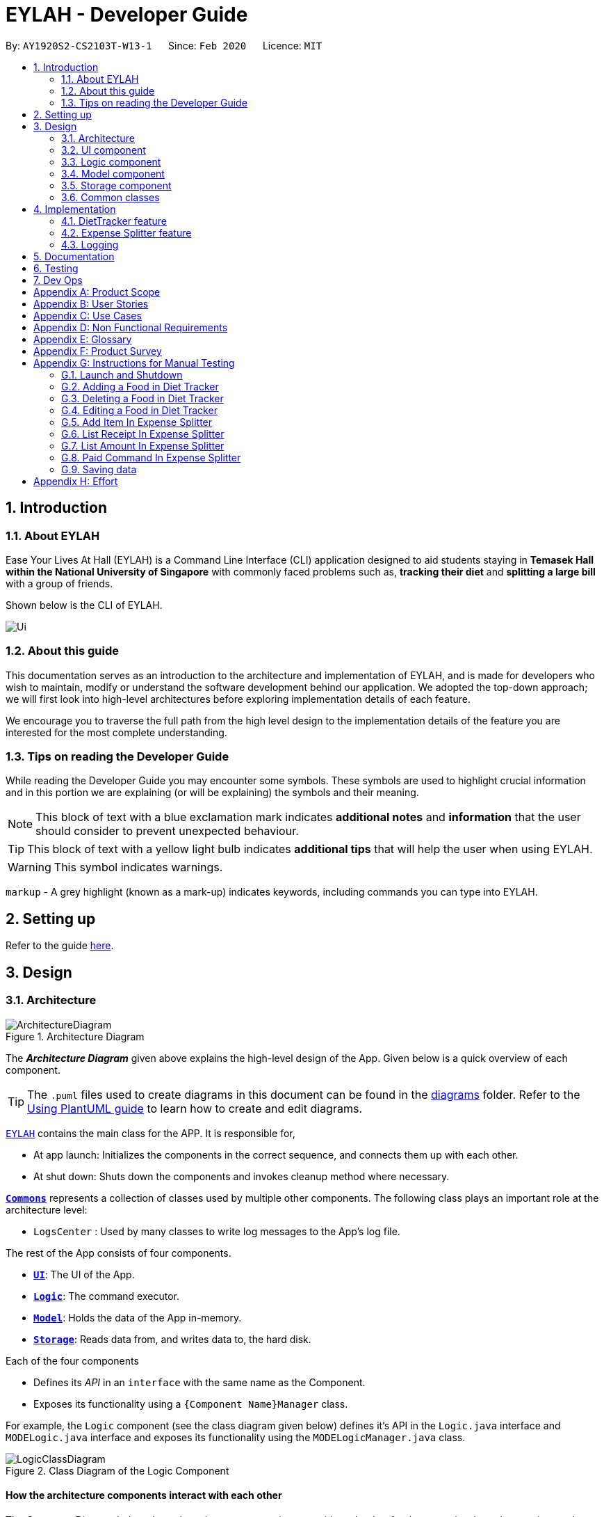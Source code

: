 = EYLAH - Developer Guide
:site-section: DeveloperGuide
:toc:
:toc-title:
:toc-placement: preamble
:sectnums:
:imagesDir: images
:stylesDir: stylesheets
:xrefstyle: full
ifdef::env-github[]
:tip-caption: :bulb:
:note-caption: :information_source:
:warning-caption: :warning:
endif::[]
:repoURL: https://github.com/AY1920S2-CS2103T-W13-1/main

By: `AY1920S2-CS2103T-W13-1`      Since: `Feb 2020`      Licence: `MIT`

== Introduction

=== About EYLAH

Ease Your Lives At Hall (EYLAH) is a Command Line Interface (CLI) application designed to aid students staying in
*Temasek Hall within the National University of Singapore* with commonly faced problems such as,
*tracking their diet* and *splitting a large bill* with a group of friends.

Shown below is the CLI of EYLAH.

image::Ui.png[]

=== About this guide

This documentation serves as an introduction to the architecture and implementation of EYLAH,
and is made for developers who wish to maintain,
modify or understand the software development behind our application.
We adopted the top-down approach; we will first look into high-level
architectures before exploring implementation details of each feature.

We encourage you to traverse the full path from the high level design to the
implementation details of the feature you are interested for the most complete understanding.

=== Tips on reading the Developer Guide

While reading the Developer Guide you may encounter some symbols.
These symbols are used to highlight crucial information and in this portion we are explaining (or will be explaining)
the symbols and their meaning.

[NOTE]
This block of text with a blue exclamation mark indicates *additional notes* and *information* that the user should
consider to prevent unexpected behaviour.

[TIP]
This block of text with a yellow light bulb indicates *additional tips* that will help the user when using EYLAH.

[WARNING]
This symbol indicates warnings.

`markup` - A grey highlight (known as a mark-up) indicates keywords, including commands you can type into EYLAH.

== Setting up

Refer to the guide <<SettingUp#, here>>.

== Design

[[Design-Architecture]]
=== Architecture

.Architecture Diagram
image::ArchitectureDiagram.png[]

The *_Architecture Diagram_* given above explains the high-level design of the App. Given below is a quick overview of each component.

[TIP]
The `.puml` files used to create diagrams in this document can be found in the link:{repoURL}/docs/diagrams/[diagrams] folder.
Refer to the <<UsingPlantUml#, Using PlantUML guide>> to learn how to create and edit diagrams.

link:{repoURL}/blob/master/src/main/java/seedu/eylah/Eylah.java[`EYLAH`] contains the main class for the APP. It is responsible for,

* At app launch: Initializes the components in the correct sequence, and connects them up with each other.
* At shut down: Shuts down the components and invokes cleanup method where necessary.

<<Design-Commons,*`Commons`*>> represents a collection of classes used by multiple other components.
The following class plays an important role at the architecture level:

* `LogsCenter` : Used by many classes to write log messages to the App's log file.

The rest of the App consists of four components.

* <<Design-Ui,*`UI`*>>: The UI of the App.
* <<Design-Logic,*`Logic`*>>: The command executor.
* <<Design-Model,*`Model`*>>: Holds the data of the App in-memory.
* <<Design-Storage,*`Storage`*>>: Reads data from, and writes data to, the hard disk.

Each of the four components

* Defines its _API_ in an `interface` with the same name as the Component.
* Exposes its functionality using a `{Component Name}Manager` class.

For example, the `Logic` component (see the class diagram given below) defines it's API in the `Logic.java` interface and `MODELogic.java` interface and exposes its functionality using the `MODELogicManager.java` class.

.Class Diagram of the Logic Component
image::LogicClassDiagram.png[]

[discrete]
==== How the architecture components interact with each other

The _Sequence Diagram_ below shows how the components interact with each other for the scenario where the user issues the command `deleteitem 1`.

.Component interactions for `deleteitem 1` command
image::ArchitectureSequenceDiagram.png[]

[[Design-Ui]]
=== UI component

.Structure of the UI Component
image::UiClassDiagram.png[]

*API* : link:{repoURL}/blob/master/src/main/java/seedu/eylah/ui/Ui.java[`Ui.java`]

Th `UI Component` mainly deals with interactions with the user. It also plays a part in the initialisation of the program
printing the logo, welcome message and main menu page to user. This component only has 2 classes, `Ui.java` and `UiManager.java`.

The `UI` component,

* Reading the user input.
* Displaying the result messages to the user.

[[Design-Logic]]
=== Logic component

[[fig-LogicClassDiagram]]
.Structure of the Logic Component
image::LogicClassDiagram.png[]

*API* :
link:{repoURL}/blob/master/src/main/java/seedu/eylah/commons/logic/Logic.java[`Logic.java`]
link:{repoURL}/blob/master/src/main/java/seedu/eylah/diettracker/logic/DietLogic.java[`DietLogic.java`]
link:{repoURL}/blob/master/src/main/java/seedu/eylah/expensesplitter/logic/SplitterLogic.java[`SplitterLogic.java`]

The `Logic Component` deals with the logic flows of the App. In each feature mode, the components to deal with the logic
flow are different. In `Diet Tracker` mode, `DietLogic.java` and `DietLogicManager.java` are used to handle the logic operation of the APP.
In `Expense Splitter` mode, `SplitterLogic.java` and `SplitterLogicManager.java` are used to handle the logic operation.

[NOTE]
====
* `MODE` used in the given subsection refers to `Diet` when in `Diet Tracker` mode, `Splitter` when in
`Expense Splitter` mode. For example, `MODELogic` given below refers to `SplitterLogic` when in `Expense Splitter` mode.

* `MODEParser` is an exception, when in `Expense Splitter` mode refers to `ExpenseSplitterParser` while in `Diet Tracker` mode refers to `FoodBookParser`.
====

.  `MODELogic` uses the `MODEParser` class to parse the user command.
.  This results in a `Command` object which is executed by the `MODELogicManager`.
.  The command execution can affect the `Model` (e.g. deleting a entry).
.  The result of the command execution is encapsulated as a `CommandResult` object which is passed back to the `Ui`.
.  In addition, the `CommandResult` object can also instruct the `Eylah.java` to perform certain actions, such as go back to main menu or exit the App.

Given below is the Sequence Diagram for interactions within the `Logic Component` for the `execute("deleteitem 1")` API call.

.Interactions Inside the Logic Component for the `deleteitem 1` Command in Expense Splitter mode
image::ExpenseSplitterDeleteItemCommandSequenceDiagram.png[]

NOTE: The lifeline for `DeleteItemCommandParser` should end at the destroy marker (X) but due to a limitation of PlantUML, the lifeline reaches the end of diagram.

[[Design-Model]]
=== Model component

.Structure of the Model Component
image::ModelClassDiagram.png[]

*API* : link:{repoURL}/blob/master/src/main/java/seedu/eylah/commons/model/Model.java[`Model.java`]
link:{repoURL}/blob/master/src/main/java/seedu/eylah/expensesplitter/model/SplitterModel.java[`SplitterModel.java`]
link:{repoURL}/blob/master/src/main/java/seedu/eylah/diettracker/model/DietModel.java[`DietModel.java`]

The `Model Component` deals with the modeling of the object.

[NOTE]
====
`MODE` used in the given subsection refers to `Diet` when in `Diet Tracker` mode, `Splitter` when in
`Expense Splitter` mode. For example, `MODEModel` given below refers to `SplitterModel` when in `Expense Splitter` mode.
====

The `MODEModel`,

* stores a `UserPref` object that represents the user's preferences.
* stores the Person Amount Book and Receipt Book data in `Expense Splitter` mode.
* stores the Food Book and Myself data in `Diet Tracker` mode.
* does not depend on any of the other three components.

[[Design-Storage]]
=== Storage component

.Structure of the Storage Component
image::StorageClassDiagram.png[]

*API* : link:{repoURL}/blob/master/src/main/java/seedu/eylah/commons/storage/Storage.java[`Storage.java`]
link:{repoURL}/blob/master/src/main/java/seedu/eylah/expensesplitter/storage/SplitterStorage.java[`SplitterStorage.java`]
link:{repoURL}/blob/master/src/main/java/seedu/eylah/diettracker/storage/DietStorage.java[`DietStorage.java`]

The `Storage Component` deals with the operations to write and read from the local files.

[NOTE]
====
`MODE` used in the given subsection refers to `Diet` when in `Diet Tracker` mode, `Splitter` when in
`Expense Splitter` mode. For example, `MODEStorage` given below refers to `SplitterStorage` when in `Expense Splitter` mode.
====

The `MODEStorage` component,

* can save `UserPref` objects in json format and read it back.
* can save the Person Amount Book and Receipt Book data in json format and read it back in `Expense Splitter` mode.
* can save the Food Book and MySelf data in json format and read it back in `Diet Tracker` mode.

[[Design-Commons]]
=== Common classes

Classes used by multiple components are in the `seedu.eylah.commons` package.

== Implementation

This section describes some noteworthy details on how the features in EYLAH are implemented.

// tag::diettrackerintro[]
=== DietTracker feature

The Diet Tracker feature is designed to aid our users in maintaining a healthy lifestyle. The feature comprises
of 10 Commands.

* <<Add-Command, `AddCommand`>> - Creates a new Food object with its attributes (Name, Calories) and adds it to the FoodBook Storage.
* <<Delete-Command, `DeleteCommand`>> - Deletes the Food specified by the input index from FoodBook Storage.
* <<List-Command, `ListCommand`>> - Lists the Foods and its attributes (Name, Calories) for the timeframe specified by users
based on their user input.
* <<Edit-Command, `EditCommand`>> - Allows the user to edit an of the Food in Storage.
* <<Height-Command, `HeightCommand`>> - Allows users to log their Height in centimeters.
* <<Weight-Command, `WeightCommand`>> - Allows users to log their Weight in kilograms.
* <<Bmi-Command, `BmiCommand`>> - Calculates the BMI.
* <<Mode-Command, `ModeCommand`>> - Allows users to toggle between different modes of the diet tracker.
* <<Metrics-Command, `MetricsCommand`>> - Allows users to check their health metrics, like their Height, Weight and Dieting Mode.
* <<Help-Command, `HelpCommand`>> - Provides a help guide for users based on what commands are available.
//end::diettrackerintro[]

//tag::diettrackeractivitydiagram[]
*Activity Diagram* of Diet Tracker: +

image::DietTrackerActivityDiagram.png[]
//end::diettrackeractivitydiagram[]

[[Add-Command]]
==== Add Command

In this section, we will learn more about how the `add` command is implemented.

*What is the Add Command*

The `add` command allows the user to add a Food into the FoodBook, along with the Name of the Food and the Calories of the Food.

The `add` command was implemented as `AddCommand` in the `diettracker/logic/commands` package.

The `add` command has the following input format:

`add` `-n NAME` `-c CALORIES` `[-t TAG]...`

[NOTE]
====
* `-n NAME` and `-c CALORIES` are *compulsory* fields.

* There can be multiple `-t TAG`.

* `CALORIES` can range from 0 to 1000000. Calories are implemented as Integers.
====

The following activity diagram illustrates what happens when a user executes the `add` command:

.Add Command Activity Diagram
image::DietTrackerAddCommandActivityDiagram.png[]

*Implementation of Add Command*

The following is a detailed explanation of the operations AddCommand performs. +

1. The `AddCommand#execute(Model dietModel)` method is executed and it checks if the specified Name
and Calories of a given Food to be added are valid. If valid, a new Food would be created with the specified Name and Calories.

2. The Method `DietModel#addFood(Food food)` would be called to add the
food into the `FoodBook#foods`.

3. If successful, a success message will be generated by `CommandResult` and it will be returned with the generated
success message. Otherwise, an error message showing the correct command syntax is thrown as `CommandException`.

4. If the command syntax was valid and Food was added to the FoodBook, `LogicManager` calls
`FoodBookStorage#saveFoodBook(ReadOnlyFoodBook foodBook)` which saves the new Food
Amount into JSON format after serializing it using `JsonAdaptedFood`.

*Sequence diagram for Add Command* +

The following sequence diagram summarizes what happens during the execution of `add` command.

.Add Item Command Sequence Diagram
image::DietTrackerAddCommandSequenceDiagram.png[]

[[Delete-Command]]
==== Delete Command

In this section, we will learn more about how the `delete` command is implemented.

*What is the Delete Command* +

The `delete` command allows users to remove the Food from the FoodBook via the Index.

The `delete` command was implemented as `DeleteCommand` in the `diettracker/logic/commands` package.

The `delete` command has the following input format:

`delete` `INDEX`

[NOTE]
====
* `INDEX` is a compulsory field.

* The Index of the Food *must* be retrieved by using the `list` command.
====

The following activity diagram illustrates what happens when a user executes the `delete` command:

.Delete Command Activity Diagram
image::DietTrackerDeleteCommandActivityDiagram.png[]

*Implementation*

The following is a detailed explanation of the operations DeleteItemCommand performs. +

1. The `DeleteCommand#execute(Model dietModel)` method is executed and it validates that the specified
Index to delete is within range. If valid, the Food to be deleted will be retrieved from FoodBook using its Index.

2. The method `DietModel#getFilteredFoodList()` will then be called to retrieve the List of Foods from Storage.
`List#get(int Index)` is then invoked which retrieves the specified Food to be deleted.

3. The method `DietModel#deleteFood(Food food)` will then be called to remove the Food from the FoodBook.
`FoodBook#remove(int Index)` is invoked which makes a call to its internal list to remove the specified Food.

4. If successful, a success message will be generated by `CommandResult` and it will be returned with the generated
success message. Otherwise, an error message showing the correct command syntax is thrown as `CommandException`.

5. If the command syntax was valid and Food was removed from FoodBook, `LogicManager` calls
`FoodBookStorage#saveFoodBook(ReadOnlyFoodBook foodBook)` which saves the new Foods
into JSON format after serializing it using `JsonAdaptedFood`.


*Sequence Diagram for Delete Command*

The following sequence diagram summarizes what happens during the execution of `delete` command.

.Delete Item Command Sequence Diagram
image::DietTrackerDeleteCommandSequenceDiagram.png[]

[[List-Command]]
==== List Command

In this section, we will learn more about how the `list` command is implemented.

*What is the List Command*

The `list` command allows users to find out the current Foods in the FoodBook over a period of time as specified by the flag,
or a list of foods with the specified tag.

The `list` command was implemented as a `ListCommand` in the `diettracker/logic/commands` package.

The `list` has the following input format:

`list` `[-a]` `[-d DAYS]` `[-t TAGS]`

[NOTE]
====
Users must only enter *at most ONE* flag when using the list command.
====

The following activity diagram illustrates what happens when a user executes `list` command:

.List Command Activity Diagram
image::DietTrackerListCommandActivityDiagram.png[]

*Implementation of List Command*

The following is a detailed explanation of the operations `ListCommand` performs. +

1. The `ListCommand#execute(DietModel dietModel)` method is executed and it validates that the flag used to decide what
Foods to list. If the flag is valid, the items to be listed will be retrieved from FoodBookStorage according
to the input flag.

2. The method `DietModel#updateFilteredFoodList() will then be called to retrieve the List of Foods from Storage.
`FilteredList#setPredicate(Predicate<Food> predicate)` is then invoked which retrieves the specified Foods to be listed.

    Case `-a` or No-Flag Input


    Case `-d`

    Case `-t`

3. If successful, a success message will be generated by `CommandResult` and it will be returned with the generated
success message. Otherwise, an error message showing the correct command syntax is thrown as `CommandException`.

*Sequence Diagram for List Receipt Command*

.List Sequence Diagram for `-a` or No-Flag Input
image::DietTrackerListCommandAllSequenceDiagram.png[]
.List Sequence Diagram for `-d`
image::DietTrackerListCommandDaySequenceDiagram.png[]
.List Sequence Diagram for `-t`
image::DietTrackerListCommandTagSequenceDiagram.png[]

[[Edit-Command]]
==== Edit Command

In this section, we will learn more about how the `edit` command is implemented.

*What is the Delete Item Command* +

The `edit` command allows users to edit the Name of the Food or the Calories of the Food from the FoodBook via the Index.

The `edit` command was implemented as `EditCommand` in the `diettracker/logic/commands` package.

The `edit` command has the following input format:

`edit` `-i INDEX` `[-n NAME]` `[-c CALORIES]`

[NOTE]
====
* `INDEX` is a compulsory field.

* The Index of the Food to be edited *MUST* be retrieved by using the `list` command.

* At least one of `NAME` or `CALORIES` must be included in the command input.
====

The following activity diagram illustrates what happens when a user executes the `edit` command:

.Edit Command Activity Diagram
image::DietTrackerEditCommandActivityDiagram.png[]

*Implementation*

The following is a detailed explanation of the operations `EditCommand` performs. +

1. The `EditCommand#execute(DietModel dietModel)` method is executed and it validates that the specified `INDEX` to edit
is within range. If valid, the item to be edited will be retrieved from Storage using its `Index`.

2. The method `DietModel#getFilteredFoodList() will then be called to retrieve the List of Foods from Storage.
`List#get(int Index)` is then invoked which retrieves the specified Food to be edited.

3. The method `DietModel#setFood(Food toBeEdited, Food editedFood)` will then be called to replace the Food toBeEdited with the
Food editedFood in the List of Foods.

4. If successful, a success message will be generated by `CommandResult` and it will be returned with the generated
success message. Otherwise, an error message showing the correct command syntax is thrown as `CommandException`.

5. If the command syntax was valid and Food was edited in FoodBook, `LogicManager` calls
`FoodBookStorage#saveFoodBook(ReadOnlyFoodBook foodBook)` which saves the new Foods
into JSON format after serializing it using `JsonAdaptedFood`.

*Sequence Diagram for Delete Item Command*

The following sequence diagram summarizes what happens during the execution of `edit` command.

.Edit Command Sequence Diagram
image::DietTrackerEditCommandSequenceDiagram.png[]

//tag::diettrackerbmi[]
[[Bmi-Command]]
==== Bmi Command

In this section, we will learn more about how the `bmi` command is implemented.

*What is the Bmi Command*

The `bmi` command allows the user to calculate their Body Mass Index (BMI).

The `bmi` command was implemented as `BmiCommand` in the `diettracker/logic/commands` package.

The `bmi` command has the following input format:

`bmi` `[-h HEIGHT]` `[-w WEIGHT]`

[NOTE]
====
* `[-h HEIGHT]` and `[-w WEIGHT]` may be omitted if the user has already stored their Height and Weight.

* If Users have one of Height or Weight stored, they may use just the missing metric to calculate their BMI.

* `HEIGHT` and `WEIGHT` can range from >0 to <=1000.
====

The following activity diagram illustrates what happens when a user executes the `bmi` command:

.Bmi Command Activity Diagram
image::DietTrackerBmiCommandActivityDiagram.png[]

*Structure of Bmi Command* +

In this section, you will learn more about the relationships between objects related to the `bmi` command.

.Bmi Command Class Diagram
image::DietTrackerBmiCommandClassDiagram.png[]

The above class diagram shows the structure of the `BmiCommand` and its associated classes and
interfaces. Some methods and fields are left out because they are not of concern in `BmiCommand`

*Implementation of Bmi Command*

The following is a detailed explanation of the operations `BmiCommand` performs. `BmiCommand` has two different usages
depending on the user input. +

1. The `BmiCommand#execute(Model splitterModel)` method is executed and it will return the output of the calculated BMI
based on user arguments.

2. If successful, a success message will be generated by `CommandResult` and it will be returned with the generated
success message. Otherwise, an error message showing the correct command syntax is thrown as `CommandException`.


*Sequence diagram for Bmi Command* +

Given below are 2 example usages of `BmiCommand` based on different user input.

*Usage 1: No Height and Weight input*

Step 1. User launches application and enters `Diet` mode. The user then enters `bmi` as the command.

Step 2. The FoodBook parser validates this command and sets up the `BmiCommandParser`, which checks for the input.

Step 3. Since there are no arguments, the `BmiCommandParser` will call the empty constructor `BmiCommand()`.

Step 4. `BmiCommand` would then refer to the internal state of the splitterModel under Self, and retrieve the values stored in
Self's Height and Weight attributes.

Step 5. `BmiCommand()` will then proceed to calculate the BMI based on the current values of height and weight.

The following is a sample sequence diagram of the `BmiCommand` with no additional user input.

.Sequence Diagram Bmi Command Sequence Diagram without Input Arguments
image::DietTrackerBmiCommandNILSequenceDiagram.png[]
.Sequence Diagram: Retrieval of stored Height and Weight from Model
image::DietTrackerBmiCommandNILSequenceDiagram2.png[]

[NOTE]
There is a need to ensure that there are stored values in `Height` and `Weight` attributes in the `Self` class.

*Usage 2: With Height and Weight input*

Step 1. User launches application and enters `Diet` mode. The user then enters `bmi` as the command.

Step 2. The FoodBook parser validates this command and sets up the `BmiCommandParser`, which checks for the input.

Step 3. Since there are no arguments, the `BmiCommandParser` will call the empty constructor `BmiCommand()`.

Step 4. `BmiCommand` would then refer to the internal state of the splitterModel under Self, and retrieve the values stored in
Self's Height and Weight attributes.

Step 5. `BmiCommand()` will then proceed to calculate the BMI based on the current values of height and weight.

The following is a sample sequence diagram of the `BmiCommand` with additional user input.

.Bmi Command Sequence Diagram with Input Arguments
image::DietTrackerBmiCommandSequenceDiagram.png[]
.Creation of Height and Weight Objects for usage in Bmi Command
image::DietTrackerBmiCommandSequenceDiagram2.png[]

*Design Considerations*

Aspect: How `BmiCommand` executes

* Alternative 1 (current choice): Executes with other without arguments
** Pros: More flexible use of the Command, better user experience overall.
** Cons: Harder to implement, as there needs to be multiple BmiCommand constructors.

* Alternative 2: Executes separately with arguments input and without arguments input
** Pros: Easier to implement, less potential bugs as Command uses a single constructor.
** Cons:  We must ensure that the implementation of each individual command are correct.

Aspect: Storage of BMI

* Alternative 1 (current choice): No splitterStorage of BMI value, simply prints when user requests.
** Pros: Less memory used; reduces complexity of the Command and objects involved.
** Cons: Users may want to access it elsewhere from Self.

* Alternative 2: Storage of BMI value in Self class in Model.
** Pros: Users have access to it anytime.
** Cons: Coding complexity.
//end::diettrackerbmi[]


//tag::diettrackerheight[]
[[Height-Command]]
==== Height Command

In this section, we will learn more about how the `height` command is implemented.

*What is the Height Command*

The `height` command allows the user to store their Height into the Diet Tracker.

The `height` command was implemented as `HeightCommand` in the `diettracker/logic/commands` package.

The `height` command has the following input format:

`height` `HEIGHT`

[NOTE]
====
* `HEIGHT` is a *compulsory* field.

* `HEIGHT` can range from >0 to <1000. `HEIGHT` can be input as a decimal.
====

The following activity diagram illustrates what happens when a user executes the `height` command:

.Height Command Activity Diagram
image::DietTrackerHeightCommandActivityDiagram.png[]

*Structure of Height Command* +

In this section, you will learn more about the relationships between objects related to the `height` command.

.Height Command Class Diagram
image::DietTrackerHeightCommandClassDiagram.png[]

The above class diagram shows the structure of the `HeightCommand` and its associated classes and
interfaces. Some methods and fields are left out because they are not of concern in `HeightCommand`

*Implementation of Height Command*

The following is a detailed explanation of the operations `HeightCommand` performs. +

1. The `HeightCommand#execute(DietModel dietModel)` method is executed and it validates that the specified `HEIGHT` to store
is a valid Height. If valid, the height will be stored in the `Self` class.

2. The method `DietModel#setHeight(Height height)` will then be called to set the Height of the `Self` class.
`Self#setHeight(Height height)` is invoked which makes a call to its internal Height to replace the value stored.

3. If successful, a success message will be generated by `CommandResult` and it will be returned with the generated
success message. Otherwise, an error message showing the correct command syntax is thrown as `CommandException`.

*Sequence diagram for Height Command* +

The following sequence diagram summarizes what happens during the execution of `height` command.

.Height Command Sequence Diagram
image::DietTrackerHeightCommandSequenceDiagram.png[]
//end::diettrackerheight[]


//tag::diettrackerweight[]
[[Weight-Command]]
==== Weight Command

In this section, we will learn more about how the `weight` command is implemented.

*What is the Weight Command*

The `weight` command allows the user to store their Weight into the Diet Tracker.

The `weight` command was implemented as `WeightCommand` in the `diettracker/logic/commands` package.

The `weight` command has the following input format:

`weight` `WEIGHT`

[NOTE]
====
* `WEIGHT` is a *compulsory* field.

* `WEIGHT` can range from >0 to <1000. `WEIGHT` can be input as a decimal.
====

The following activity diagram illustrates what happens when a user executes the `weight` command:

.Weight Command Activity Diagram
image::DietTrackerWeightCommandActivityDiagram.png[]

*Structure of Weight Command* +

In this section, you will learn more about the relationships between objects related to the `weight` command.

.Weight Command Class Diagram
image::DietTrackerWeightCommandClassDiagram.png[]

The above class diagram shows the structure of the `WeightCommand` and its associated classes and
interfaces. Some methods and fields are left out because they are not of concern in `WeightCommand`

*Implementation of Weight Command*

The following is a detailed explanation of the operations `WeightCommand` performs. +

1. The `WeightCommand#execute(DietModel dietModel)` method is executed and it validates that the specified `WEIGHT` to store
is a valid Weight. If valid, the Weight will be stored in the `Self` class.

2. The method `DietModel#setWeight(Weight weight)` will then be called to set the Weight of the `Self` class.
`Self#setWeight(Weight weight)` is invoked which makes a call to its internal Height to replace the value stored.

3. If successful, a success message will be generated by `CommandResult` and it will be returned with the generated
success message. Otherwise, an error message showing the correct command syntax is thrown as `CommandException`.

*Sequence diagram for Weight Command* +

The following sequence diagram summarizes what happens during the execution of `weight` command.

.Weight Command Sequence Diagram
image::DietTrackerWeightCommandSequenceDiagram.png[]
//end::diettrackerweight[]


//tag::diettrackermode[]
[[Mode-Command]]
==== Mode Command

In this section, we will learn more about how the `mode` command is implemented.

*What is the Mode Command*

The `mode` command allows the user to store their Dieting Mode into the Diet Tracker.

The `mode` command was implemented as `ModeCommand` in the `diettracker/logic/commands` package.

The `mode` command has the following input format:

`mode` `[-l]` `[-g]` `[-m]`

[NOTE]
====
Users must only enter *EXACTLY ONE* of the given flags for the mode.
====

The following activity diagram illustrates what happens when a user executes the `mode` command:

.Mode Command Activity Diagram
image::DietTrackerModeCommandActivityDiagram.png[]

*Structure of Mode Command* +

In this section, you will learn more about the relationships between objects related to the `mode` command.

.Mode Command Class Diagram
image::DietTrackerModeCommandClassDiagram.png[]

The above class diagram shows the structure of the `ModeCommand` and its associated classes and
interfaces. Some methods and fields are left out because they are not of concern in `ModeCommand`

*Implementation of Mode Command*

The following is a detailed explanation of the operations ModeCommand performs. +

1. The `ModeCommand#execute(DietModel dietModel)` method is executed and it validates that the specified `MODE` (based on the input flag) to store
is a valid flag. If valid, the corresponding mode to the flag will be stored in the `Self` class.

2. The method `DietModel#setMode(Mode mode) will then be called to set the Mode of the `Self` class.
`Self#setMode(Mode mode)` is invoked which makes a call to its internal Mode to replace the value stored.

3. If successful, a success message will be generated by `CommandResult` and it will be returned with the generated
success message. Otherwise, an error message showing the correct command syntax is thrown as `CommandException`.

*Sequence diagram for Mode Command* +

The following sequence diagram summarizes what happens during the execution of `mode` command.

.Mode Command Sequence Diagram
image::DietTrackerModeCommandSequenceDiagram.png[]
//end::diettrackermode[]


//tag::diettrackermetrics[]
[[Metrics-Command]]
==== Metrics Command

In this section, we will learn more about how the `metrics` command is implemented.

*What is the Metrics Command*

The `metrics` command allows the user to check their health metrics. These include their Height, Weight and Dieting Mode.

The `metrics` command was implemented as `MetricsCommand` in the `diettracker/logic/commands` package.

The `metrics` command has the following input format:

`metrics`

The following activity diagram illustrates what happens when a user executes the `metrics` command:

.Metrics Command Activity Diagram
image::DietTrackerMetricsCommandActivityDiagram.png[]

*Structure of Metrics Command* +

In this section, you will learn more about the relationships between objects related to the `metrics` command.

.Metrics Command Class Diagram
image::DietTrackerMetricsCommandClassDiagram.png[]

The above class diagram shows the structure of the `MetricsCommand` and its associated classes and
interfaces. Some methods and fields are left out because they are not of concern in `MetricsCommand`

*Implementation of Metrics Command*

The following is a detailed explanation of the operations MetricsCommand performs. +

1. The `MetricsCommand#execute(DietModel dietModel)` method is executed.

2. The `DietModel#printMetrics()` method would then be called to print the User's Metrics.

3. If successful, a success message will be generated by `CommandResult` and it will be returned with the generated
success message. Otherwise, an error message showing the correct command syntax is thrown as `CommandException`.

*Sequence diagram for Metrics Command* +

The following sequence diagram summarizes what happens during the execution of `metrics` command.

.Metrics Command Sequence Diagram
image::DietTrackerMetricsCommandSequenceDiagram.png[]
//end::diettrackermetrics[]

=== Expense Splitter feature
//tag::expensesplitterintro[]
The Expense Splitter feature is designed to aid our users with the splitting of large bills that involves meany people.
The feature comprises of six commands namely.

* <<Add-Item-Command, `AddItemCommand`>> - Creates an Item with its ItemPrice, Person(s) involved in splitting that
Item and adds it to Receipt.
* <<Delete-Item-Command, `DeleteItemCommand`>> - Deletes an Item from the current Receipt and reduces the
Person's amount accordingly.
* <<List-Receipt-Command, `ListReceiptCommand`>> - Lists the Item(s) in the current Receipt,
its ItemPrice and Person(s) involved in splitting that Item.
* <<List-Amount-Command, `ListAmountCommand`>> - Lists the Person(s) Name and Amount they owe the user.
* <<Done-Receipt-Command, `DoneReceiptCommand`>> - Finalize the receipt, after which the Receipt
will be immutable.
* <<Paid-Command, `PaidCommand`>> - Reduces the Amount a Person owes.
* <<Clear-Receipt-Command, `ClearReceipt`>> - Clear the current Receipt to start a new Receipt.
* <<Back-Command, `BackCommand`>> - Exits Expense Splitter portion to return to EYLAH's Main Menu.

Below is the activity diagram of the entire Expense Splitter.
//end::expensesplitterintro[]

//tag::expensesplitteractivitydiagram[]
*Activity Diagram of Expense Splitter:* +

.ExpenseSplitterActivityDiagram
image::ExpenseSplitterActivityDiagramV2.png[]


.SimplifiedAddItemActivityDiagram
image::ExpenseSplitterActivityDiagram.png[]



[NOTE]

SimplifiedAddItemActivityDiagram is not the actual AddItem Activity Diagram. It has been
simplified to provide just enough information
for the user to know about the rough workflow of Expense Splitter. A more detailed
diagram of Add Item can be found in <<Add-Item-Command, AddItemCommand>>.


//end::expensesplitteractivitydiagram[]


//tag::expensesplitteradditem[]
[[Add-Item-Command]]
==== Add Item Command

In this section, we will learn more about how the `additem` command is implemented.

*What is the Add Item Command*

The `additem` command allows the user to add an Item into the Receipt, along with the ItemPrice of the Item and the Persons
involved in splitting the cost of that Item.

The `additem` command was implemented as `AddItemCommand` in the `expensesplitter/logic/commands` package.

The `additem` command has the following input format:

`additem` `-i ITEMNAME` `-p ITEMPRICE` `-n NAME` `[-n NAME]...`

[NOTE]
====
* `-i ITEMNAME` and `-p ITEMPRICE` are *compulsory* fields.

* There can be multiple `-n NAME`, however, a *minimum of 1* is required.

* `ITEMPRICE` can be up to 2 decimal places, i.e 7.99. There is *no need* to add the dollar sign ($).
====

The following activity diagram illustrates what happens when a user executes the `additem` command:

.Add Item Command Activity Diagram
image::ExpenseSplitterAddItemCommandActivityDiagram.png[]

*Implementation of Add Item Command*

The following is a detailed explanation of the operations `AddItemCommand` performs. +

1. The `AddItemCommand#execute(SplitterModel splitterModel)` method is executed and it checks if the specified Item
and list of Persons to be added are valid. If valid, a new Entry would be created with the specified Item and list of
Persons.

2. The `SplitterModel#addEntry(Entry entry)` method would then be called to add the Entry into the Receipt.

3. For each Person in the list of Persons, the Person is first checked through the `PersonAmountBook#persons` using the
`SplitterModel#hasPerson(Person person)` method to check if the person already exists.

4. If the person does not already exist, the method `SplitterModel#addPerson(Person person)` would be called to add the
person, together with the amount, into the `PersonAmountBook#persons`.

5. If the Person exists, thePerson would be retrieved from the `PersonAmountBook#persons` using the
`SplitterModel#getPerson(Person person)` method, and then the amount would be added to that person using the
`SplitterModel#addAmount(Person person, Amount amount)` method.

*Sequence diagram for Add Item Command* +

The following sequence diagram summarizes what happens during the execution of `additem` command.

.Add Item Command Sequence Diagram
image::ExpenseSplitterAddItemCommandSequenceDiagram.png[]

.Execution of Add Item Command
image::ExpenseSplitterAddItemCommandSequenceDiagram2.png[]
//end::expensesplitteradditem[]

//tag::expensesplitterdeleteitem[]
[[Delete-Item-Command]]
==== Delete Item Command

In this section, we will learn more about how the `deleteitem` command is implemented.

*What is the Delete Item Command* +

The `deleteitem` command allows users to remove the Item from the Receipt via the Index.

The `deleteitem` command was implemented as `DeleteItemCommand` in the `expensesplitter/logic/commands` package.

The `deleteitem` command has the following input format:

`deleteitem` `INDEX`

[NOTE]
====
* `INDEX` is a compulsory field.

* The Index of the Item can be retrieved by using the `listreceipt` command.
====

The following activity diagram illustrates what happens when a user executes the `deleteitem` command:

.Delete Item Command Activity Diagram
image::ExpenseSplitterDeleteItemCommandActivityDiagram.png[]

*Implementation*

The following is a detailed explanation of the operations `DeleteItemCommand` performs. +

1. The `DeleteItemCommand#execute(SplitterModel splitterModel)` method is executed and it validates that the specified
Index to delete is within range. If valid, the Entry to be deleted will be retrieved from Receipt using its Index.

2. The method `SplitterModel#getEntry(Index index)` is called to retrieve the current Entry, which subsequently retrieves the
current Item using the `Entry#getItem()` method and the amountPerPerson associated with it via the
`Item#getAmountPerPerson()` method. The list of Persons are also retrieved via the `Entry#getPersonsList()` method.

3. For each Person in the list of Persons, the amount is subtracted from the current amount owed by the Person.

4. The method `SplitterModel#deleteEntry(int index)` will then be called to remove the Item from the Receipt.
`Receipt#deleteEntry(int index)` is invoked which makes a call to its internal list to remove the specified Item.

*Sequence Diagram for Delete Item Command*

The following sequence diagram summarizes what happens during the execution of `deleteitem` command.

.Delete Item Command Sequence Diagram
image::ExpenseSplitterDeleteItemCommandSequenceDiagram.png[]

.Execution of Delete Item Command
image::ExpenseSplitterDeleteItemCommandSequenceDiagram2.png[]
//end::expensesplitterdeleteitem[]

//tag::expensesplitterlistreceiptcommand[]
[[List-Receipt-Command]]
==== List Receipt Command

In this section, we will learn more about how the `listreceipt` command is implemented.

*What is the List Receipt Command*

The `listreceipt` command allows user to find out the current Items in the receipt.

The `listreceipt` command was implemented as a `ListReceiptCommand` in the `expensesplitter/logic/commands` package.

The `listreceipt` has the following input format:

`listreceipt`

[NOTE]
====
* Each entry in the receipt has the item’s name, price and person(s) involved in splitting that item.

* When you enter `clearrreceipt` it deletes the old receipt’s data. Use it with caution!
====

The following activity diagram illustrates what happens when a user executes `listreceipt` command:

.List Receipt Activity Diagram
image::ExpenseSplitterListReceiptCommandActivityDiagram.png[]


*Implementation of List Receipt Command*

The following is a detailed explanation of the operations `ListReceiptCommand` performs. +

1. The `ListReceiptCommand#execute(SplitterModel splitterModel)` method is executed.

2. The method `SplitterModel#listReceipt()` will then be called to return the list of entries currently in that Receipt.

3. The method `Receipt#toString()` will use StringBuilder to build the string of the Items(s) currently in
Receipt by calling `Entry.toString()` for entry. After all entries are done, `Receipt#toString()` would have
finish building the string and will return to SplitterModelManager.

4. 4. SplitterModelManager will then pass the String into CommandResult where it will be printed under the UI
component.

*Sequence Diagram for List Receipt Command*

The following sequence diagram summarizes what happens during the execution of `listreceipt` command.

.List Receipt Command Sequence Diagram
image::ExpenseSplitterListReceiptCommandSequenceDiagram.png[]
//end::expensesplitterlistreceiptcommand[]

//tag::expensesplitterlistamountcommand[]
[[List-Amount-Command]]
==== List Amount Command

In this section, we will learn more about how the `listamount` command is implemented.

*What is the List Amount Command*

The `listamount` command allows users to find out how much each Person owes them. +

The `listamount` command was implemented as a `ListAmountCommand` in the `expensesplitter/logic/commands` package.

The `listamount` command has the following input format:

`listamount`

[NOTE]
====
* The Person and amount owed will be automatically saved after each command.
* A person is deleted after they have completely paid the amount they owe.
====

The following activity diagram illustrates what happens when a user executes `listamount` command:

.List Amount Activity Diagram +
image::ExpenseSplitterListAmountCommandActivityDiagram.png[]

*Structure of List Amount Command* +

In this section, you will learn more about the relationships between objects related to the `listamount` command.

.List Amount Command Class Diagram
image::ExpenseSplitterListAmountCommandClassDiagram.png[]

The above class diagram shows the structure of the `ListAmountCommand` and its associated classes and
interfaces. Some methods and fields are left out because they are not of concern in `ListAmountCommand`


*Implementation of List Amount Command*

The following is a detailed explanation of the operations ListAmountCommand performs. +

1. The `ListAmountCommand#execute(SplitterModel splitterModel)` method is executed.

2. The method `SplitterModel#listAmount()` will then be called to return the list of Person(s) with their amount.

3. `PersonAmountBook#toString()` will convert list of person in the list to the expected format and return it to
SplitterModelManager.

4. SplitterModelManager will then pass the String into CommandResult where it will be printed under the UI
component.

*Sequence Diagram for List Amount Command*

The following sequence diagram summarizes what happens during the execution of `listamount` command.

.List Amount Command Sequence Diagram
image::ExpenseSplitterListAmountCommandSequenceDiagram.png[]
//end::expensesplitterlistamountcommand[]

[[Done-Receipt-Command]]
==== Done Receipt Command

In this section, we will learn more about how the `donereceipt` command is implemented.

*What is the Done Receipt Command*

The `donereceipt` command allows user to finalize the entries in the receipt. After this command is executed, the
entries in the receipt are immutable.

The `donereceipt` command was implemented as a `DoneReceiptCommand` in the `expensespliter/logic` package.

The `donereceipt` has the following input format:

`donereceipt`

[NOTE]
====
The receipt will not be editable after this command is executed thus ensuring all entries are inputted correctly.
The User can use `listreceipt` to check current entries in the receipt, `deleteitem` and `additem` to delete and add
the correct item back.
====

The following activity diagram illustrates what happens when a user executes `donereceipt` command:

.Done Receipt Command Activity Diagram
image::ExpenseSplitterDoneReceiptCommandActivityDiagram.png[]

*Structure of Done Receipt Command* +

In this section, you will learn more about the relationships between objects related to the `donereceipt` command.

.Done Receipt Command Class Diagram
image::ExpenseSplitterDoneReceiptCommandClassDiagram.png[]

The above class diagram shows the structure of the `DoneReceiptCommand` and its associated classes and
interfaces. Some methods and fields are left out because they are not of concern in `DoneReceiptCommand`.

*Implementation of Done Receipt Command*

The following is a detailed explanation of the operations `DoneReceiptCommand` performs.

1. The `DoneReceiptCommand#execute(SplitterModel splitterModel)` method is executed.

2. The `SplitterModel#getReceipt()` method is executed and get the current `Receipt`.

3. Then `Receipt#markDone()` method is called.

4. This will invoke the boolean `Receipt#isDone` variable changed to true.

*Sequence Diagram for Done Receipt Command*

The following sequence diagram summarizes what happens during the execution of `donereceipt` command.

.Done Receipt Command Sequence Diagram
image::ExpenseSplitterDoneReceiptCommandSequenceDiagram.png[]



//tag::expensesplitterpaidcommand[]
[[Paid-Command]]
==== Paid Command

In this section, we will learn more about how the `paid` command is implemented.

*What is the Paid Command* +

The `paid` command allows user to reduce the amount of money owed by a Person after they
have paid.

The `paid` command was implemented as a `PaidCommand` in the `expensesplitter/logic` package.

The `paid` command has the following input format:

`paid` `INDEX` `[AMOUNT]`

[NOTE]
====
* `INDEX` is a *compulsory* field. Instead of typing a Person's name, the user
can type their index. To find out his/her index, use the command
 `listamount`.

* `AMOUNT` is an *optional* field. It refers to the amount paid by that Person. Leaving this field
empty is equivalent to the Person paying the user the full amount he/she owes the user.

* `AMOUNT` can be up to 2 decimal places, i.e. 7.99.  There is no need to add the dollar sign ($).
====

The following activity diagram illustrates what happens when a user executes `paid` command:


.Paid Command Activity Diagram
image::ExpenseSplitterPaidCommandActivityDiagram.png[]

*Structure of Paid Command* +

In this section, you will learn more about the relationships between objects related to the `paid` command.

.Paid Command Class Diagram
image::ExpenseSplitterPaidCommandClassDiagram.png[]

The above class diagram shows the structure of the `PaidCommand` and its associated classes and
interfaces. Some methods and fields are left out because they are not of concern in `PaidCommand`

*Implementation of Paid Command*

The following is a detailed explanation of the operations PaidCommand performs. +

1. The `PaidCommand#execute(SplitterModel splitterModel)` method is executed.

2. The `SplitterModel#paidPerson(Person person, String amountPaid)` will be called.
String amountPaid will be converted into an Amount by instantiating a new instance of Amount.

3. The `PersonAmountBook#removeAmount(Person person, Amount amount)` is then called to remove Amount from Person.

4. This in turns calls `UniquePersonList#removeAmount(Person person, Amount amount)`.

5. Lastly, `Person#removeAmount(Amount amount)` is called to subtract the amount from the person.

*Sequence Diagram for Paid Command* +

The following sequence diagram summarizes what happens during the execution of `paid` command.

.Paid Command Sequence Diagram
image::ExpenseSplitterPaidCommandSequenceDiagram.png[]

.Execution of Paid Command Sequence Diagram
image::ExpenseSplitterPaidCommandSequenceDiagram2.png[]
//end::expensesplitterpaidcommand[]

//tag::expensesplitterclearreceipt[]
[[Clear-Receipt-Command]]
==== Clear Receipt Command

In this section, we will learn more about how the `clearreceipt` command is implemented.

*What is the Clear Receipt Command*

The `clearreceipt` command essentially deletes all the Entries in the Receipt and allows the user to input new Entries
into a clean receipt.

The `clearreceipt` command was implemented as `ClearReceiptCommand` in the `expensesplitter/logic/commands` package.

The `clearreceipt` command has the following input format:

`clearreceipt`

[NOTE]
====
* Use this command only when you are very sure that you want to delete all entries and start a clean receipt.

* When you use the `clearreceipt` command, you are concurrently marking the new receipt as undone. As such, you would
only be able to use the `additem` and `deleteitem` commands.
====

The following activity diagram illustrates what happens when a user executes the `clearreceipt` command:

.Clear Receipt Command Activity Diagram
image::ExpenseSplitterClearReceiptCommandActivityDiagram.png[]

*Implementation of Clear Receipt Command*

The following is a detailed explanation of the operations `ClearReceiptCommand` performs. +

1. The `ClearReceiptCommand#execute(SplitterModel splitterModel)` method is executed.

2. The `splitterModel#clearReceipt()` method will then be called.

3. This will invoke the `Receipt#clearReceipt()` method which creates a new ArrayList and assigns it to the Receipt.

4. At the same time, the boolean `Receipt#isDone` is assigned to `false`.

*Sequence Diagram for Clear Receipt Command*

The following sequence diagram summarizes what happens during the execution of the `clearreceipt` command.

.Clear Receipt Command Sequence Diagram
image::ExpenseSplitterClearReceiptCommandSequenceDiagram.png[]
//end::expensesplitterclearreceipt[]

[[Back-Command]]
==== Back Command

*Implementation*

The following is a detailed explanation of the operations `BackCommand` performs. +

1. The `BackCommand#execute(Model splitterModel)` method is executed.

2. The `CommandResult` with the `isBack` will set to true and returns to `EYLAH`.

3. The `EYLAH#runCommandLoopUntilBackCommand()` will check if `isBack` is set to true.

4. If the `isBack` is true, the `EYLAH` will return the the main menu. Otherwise, the
`Eylah` will continue running in Expense Splitter mode.

The following is a sample sequence diagram of the BackCommand.

image::ExpenseSplitterBackCommandSequenceDiagram.png[]

=== Logging

We are using `java.util.logging` package for logging. The `LogsCenter` class is used to manage the logging levels and logging destinations.

* The logging level can be controlled using the `logLevel` setting in the configuration file (See <<Implementation-Configuration>>)
* The `Logger` for a class can be obtained using `LogsCenter.getLogger(Class)` which will log messages according to the specified logging level
* Currently log messages are output through: `Console` and to a `.log` file.

*Logging Levels*

* `SEVERE` : Critical problem detected which may possibly cause the termination of the application
* `WARNING` : Can continue, but with caution
* `INFO` : Information showing the noteworthy actions by the App
* `FINE` : Details that is not usually noteworthy but may be useful in debugging e.g. print the actual list instead of just its size



== Documentation

Refer to the guide <<Documentation#, here>>.

== Testing

Refer to the guide <<Testing#, here>>.

== Dev Ops

Refer to the guide <<DevOps#, here>>.

[appendix]
== Product Scope

*Target user profile*:

* <<temasek-hall,Temasek Hall>> residents
* Diet-conscious residents
* Residents who frequently pays on behalf of a group
* Residents who prefer desktop applications
* Residents who can type fast
* Residents who prefer typing over using the mouse
* Residents who are reasonably comfortable using <<cli,CLI>> applications

*Value proposition*: manage diet and expenses faster than a typical mouse/GUI driven app

[appendix]
== User Stories
// tag::userstory[]
Priorities: High (must have) - `* * \*`, Medium (nice to have) - `* \*`, Low (unlikely to have) - `*`

[width="59%",cols="22%,<23%,<25%,<30%",options="header",]
|=======================================================================
|Priority |As a ... |I want to ... |So that I can...

|`* * *` |Temasek Hall resident |want to keep track of my expenses accurately |calculate the exact amount I should collect from my friends after each time we split a meal

|`* * *` |healthy hall resident who is trying to lose weight |check how many calories I took today |keep track of my calories intake and weight

|`* * *` |Temasek hall resident who frequents supper food spots |split the bill easily with fellow mates| ensure that the amount is correctly accounted for

|`* * *` |Temasek Hall resident who wants to stay healthy |keep track of my calories |more accurately watch my weight

|`*` |Temasek Hall leader |keep track of my committee events |know if things are going according to schedule

|`*` |Temasek Hall exchange student |have a translation for Singaporean lingo |better understand the language my friends speak in hall

|`*` |Temasek Hall sports captain |keep track of the various attendances for my training |know who usually attends training and who does not

|`*` |Temasek Hall leader |keep track of my committee events |ensure things run smoothly

|`*` |Temasek Hall resident who actively participates in hall events |check the upcoming events |keep myself up-to-date

|`*` |Temasek Hall leader |keep track of when my meetings are |ensure I do not keep my teammates or committee member waiting

|`*` |forgetful Temasek Hall resident|keep track of the myriad of hall activities |attend all the fun and exciting events at hall

|`*` |organised resident of Teamsek Hall|remind myself for the tasks i have |meet all deadlines

|`*` |main person in-charge of fixing faults in Temasek Hall|keep track of all different faults that have been
reported|fix is as soon as possible to reduce the disruptions to my fellow hall mates

|`*` |international student who is new to Singapore's culture |keep track of upcoming
hall events|join all the fun activities in hall

|`*` |hardworking Temasek Hall resident who wants to manage his schedule|to check
module prerequisites|plan my modules

|`*` |attentive resident who notices that the gym has many users|log the entry of users
|track the entry and exit timings of all gym users

|`*` |food-loving Temasek Hall resident who frequently uses Grab Food|
keep track of my expenses|calculate my savings every month

|`*` |Temasek Hall resident who has many hall friends|
keep track of my friends's particulars, especially their room number |find them easily in case I need help

|`*` |Temasek Hall resident who has to pay hall fees|
record down my school payments |inform my parents about the necessary expenditures in school

|`*` |swimming captain of Temasek Hall|
plan my training sets |better prepare my team for the upcoming competition

|`*` |Temasek hall exchange student|
have a translation for Singaporean lingo |better understand the language my friends speak in hall

|`*`| Temasek Hall Block Head who wants to remember all my block residents|
keep a list of all residents and their particulars |contact their next of kin in the case of an
emergency

|=======================================================================
// end::userstory[]

[appendix]
== Use Cases

(For all use cases below, the *System* is the `EYLAH` and the *Actor* is the `user`, unless specified otherwise)

[discrete]
=== Diet Tracker Use Cases

[discrete]
==== Use case: UC01 Update User Profile

*MSS*

1.  User chooses dieting mode (i.e. Weight Loss, Weight Gain, Maintain)
2.  EYLAH updates users' dieting mode
3.  User updates height
4.  EYLAH updates height of user
5.  User updates weight
6.  EYLAH updates weight of user
+
Use case ends.

*Extensions*

[none]
* 1a. The flag field for dieting mode is empty or flag is invalid.
** 1a1. EYLAH requests user to re-enter command with flag
** 1a2. User enters command with flag +
Steps 1a1-1a2 are repeated until the correct entered is correct. +
Use case resumes from step 3.

* 3a. Height field is empty or in invalid format.
** 3a1. EYLAH requests user to re-enter height in correct format
** 3a2. User enters command with height in correct format +
Steps 3a1-3a2 are repeated until the correct  entered is correct. +
Use case resumes from step 5.

* 5a. Weight field is empty or in invalid format.
** 5a1. EYLAH requests user to re-enter weight in correct format
** 5a2. User enters command with weight in correct format +
Steps 5a1-5a2 are repeated until the correct  entered is correct. +
Use case ends.

[discrete]
==== Use case: UC02 Add Food Item

*MSS*

1.  User adds food item
2.  EYLAH adds food item to user's log
+
Use case ends.

*Extensions*

[none]
* 1a. The food item is added in an invalid format or certain fields are missing.
** 1a1. EYLAH requests user to re-enter food item in valid format.
** 1a2. User enters command in the correct format as requested by EYLAH +
Steps 1a1-1a2 are repeated until the correct entered is correct. +
Use case ends.

[discrete]
==== Use case: UC03 Delete Food Item

*MSS*

1.  User lists out existing items
2.  EYLAH shows the list based on flags entered
3.  User deletes item by index
4.  EYLAH deletes item tagged to specified index
+
Use case ends.

*Extensions*

[none]
* 1a. List command contains invalid flag.
** 1a1. EYLAH prints out default list which contains food logged for the day

* 3a. Invalid or empty index keyed into command.
** 3a1. EYLAH requests user to re-enter index in correct format
** 3a2. User enters delete item in  correct format +
Steps 3a1-3a2 are repeated until the correct  entered is correct. +
Use case ends.

[discrete]
==== Use case: UC04 Edit Food Item

*MSS*

1.  User lists out existing items
2.  EYLAH shows the list based on flags entered
3.  User edits item by index
4.  EYLAH edits the data of the item stored at the index.
+
Use case ends.

*Extensions*

[none]
* 1a. List command contains invalid flag.
** 1a1. EYLAH prints out default list which contains food logged for the day

* 3a. Invalid or empty index keyed into command.
** 3a1. EYLAH requests user to re-enter index in correct format
** 3a2. User enters delete item in  correct format +
Steps 2a1-2a2 are repeated until the correct  entered is correct. +
Use case ends.

* 3b. No additional tags and data keyed in as flags to replace existing data.
** 3b1. EYLAH requests user to re-enter command with at least one flag
** 3b2. User enters command with flag and data +
Steps 3b1-3b2 are repeated until the correct  entered is correct. +
Use case ends.

[discrete]
==== Use case: UC05 List Food Items

*MSS*

1.  User lists out existing items
2.  EYLAH shows the list based on flags entered
+
Use case ends.

*Extensions*

[none]
* 1a. List command contains invalid flag.
** 1a1. EYLAH prints out default list which contains food logged for the day
+
Use case ends.

[discrete]
==== Use case: UC06 Calories count

*MSS*

1.  User calls the command
2.  EYLAH shows the list food, their calories, as well as the total calories consumed for the day
3.  User can track their remaining calories via the interface, based on their input height and weight
+
Use case ends.

*Extensions*

[none]
* 1a. Invalid argument keyed into command.
** 1a1. EYLAH would raise a **"errorneous argument"** message
** 1a2. EYLAH would run the command and calculate the outputs ignoring additional arguments

[discrete]
==== Use case: UC07 Calculate BMI

*MSS*

1.  User calls `bmi` command, with optional height and weight entered
2.  EYLAH calculates and shows user's BMI based on the height and weight
+
Use case ends.

*Extensions*

[none]
* 1a. BMI command contains invalid flag.
** 1a1. EYLAH suggests to user the correct format to use
** 1a2. User will key in the correct format

//tag::expensesplitterusecase[]
[discrete]
=== Expense Splitter Use Cases

//tag::ailanaddanddeleteitemusecase[]
[discrete]
==== Use case: UC08 - Adding an Item
*Actor:* User +
*Preconditions:* User is logged in. +
*Guarantees:* +
Item will be added into the Receipt.

*MSS*

1.  User keys in the ItemName, it's ItemPrice and Person(s) involved in the splitting of the Item.
2.  EYLAH adds the Item and Persons into a Entry.
3.  EYLAH adds the Entry into a Receipt.
4.  EYLAH displays the Item and Person(s) involved in the splitting of the item, as well as the Amount owed per Person.
+
Use case ends.

*Extensions*

[none]
* 1a. EYLAH detects empty ItemName, ItemPrice or Person(s)
+
[none]
** 1a1. EYLAH displays an error message and displays an example of a correct `additem` function.
+
Use case ends.

[none]
* 1b. Eylah detects invalid <<syntax,syntax>>.

+
[none]
** 1b1. EYLAH displays an error message and displays an example of a correct `additem` function.
+
Use case ends.

[discrete]
==== Use case: UC09 - Deleting an Item
*Actor:* User +
*Preconditions:* User is logged in and Item user wants to delete is present in the Receipt. +
*Guarantees:* +
Item will be deleted from Receipt.

*MSS*

1.  User keys in request to delete an Item in the current Receipt via it's Index.
2.  EYLAH deletes that Item and deducts the appropriate amount associated with each Person(s) involved in splitting that
    Item.
3.  EYLAH displays a MESSAGE_SUCCESS informing the user that Item has been successfully deleted.
+
Use case ends.

*Extensions*

[none]
* 1a. User did not input the Index of the Item. (Inserting `deleteitem` instead of  `deleteitem 1`)
+
[none]
** 1a1. EYLAH displays an error message and displays an example of a correct `deleteitem` function.
+
Use case ends.
//end::ailanaddanddeleteitemusecase[]

// tag::willyusecase[]
[discrete]
=== Use case: UC10 - Listing Receipt
*Actor:* User +
*Guarantees:* All Items in the current Receipt will be listed out.

*MSS*

1.  User requests to list receipt containing Item(s) in the current Receipt.
2.  EYLAH displays the list of Item(s) in the current Receipt, its ItemPrice and Person(s) involved in splitting that Item.

+
Use case ends.

*Extensions*

[none]
* 1a. EYLAH detects an empty Receipt.
+
[none]
** 1a1. EYLAH displays an error message, saying that the Receipt has 0 Item.
+
Use case ends.


[discrete]
=== Use case: UC11 - Listing Person(s) and the Amount they owe
*Actor:* User +
*Guarantees:* All Person(s) and the amount they owe will be listed.

*MSS*

1.  User requests to list all the Person(s) and the Amount they owe the user.
2.  EYLAH displays the list of Person(s) and the associated Amount they owe they user.
+
Use case ends.

*Extensions*

[none]
* 1a. EYLAH detects an empty Person list.
+
[none]
** 1a1. EYLAH displays an error message, informing user that there are no Person in the list.
+
Use case ends.


[discrete]
=== Use case: UC12 - Paying money
*Actor:* User +
*Guarantees:* Reduces the Amount a Person owes and if they owe $0 the Person
is automatically deleted.

*MSS*

1.  User requests to reduce the Person's Amount when he/she has paid the user.
2.  EYLAH searches for the Person and reduces the Amount they owe the user, if
after paying the Person does not owe anything, they are deleted.
3.  EYLAH then displays the new Amount owed by the Person.
+
Use case ends.

*Extensions*


[none]
* 1a. EYLAH detects that the Person has paid more than what he owes.
+
[none]
** 1a1. EYLAH displays an error message, informing the user to key in an Amount lesser or equal to
the amount the Person owes.
+
Use case ends.

[none]
* 2a. EYLAH detects an empty PersonList.
+
[none]
** 2a1. EYLAH displays an error message, saying that there is no Person in the list.
+
Use case ends.

[none]
* 2b. EYLAH detects invalid IndexOfPersonPaid.
+
[none]
** 2b1. EYLAH displays an error message and informs User to key in the correct Index of the
person who paid. EYLAH will prompt the user to use `listamount` to find the Index of Person who
paid.
+
Use case ends.

[none]
* 2c. EYLAH detects that the Person does not exist in the list.
+
[none]
** 2c1. EYLAH displays an error message, informing the user to key in the correct index of the Person.
EYLAH will prompt the user to use `listamount` to find the Index of Person who
paid.
+
Use case ends.
//end::willyusecase[]


//tag::ailanclearreceiptusecase[]
[discrete]
=== Use case: UC13 - Clearing the Receipt
*Actor:* User +
*Preconditions:* User is logged in. +
*Guarantees:* +
Deletes all the Entries in the Receipt. It also marks the Receipt as undone.

*MSS*

1.  User requests to clear the receipt after he/she decides to start a clean Receipt.
2.  EYLAH removes all the Entries from the Receipt.
3.  EYLAH marks the Receipt as undone.
4.  EYLAH display a MESSAGE_SUCCESS informing the user that the Receipt has been successfully cleared.
+
Use case ends.
//end::ailanclearreceiptusecase[]

[discrete]
=== Use case: UC14 - Back to Main Menu

*MSS*

1.  User requests to exit Expense Splitter and go back to Main Menu of EYLAH.
2.  EYLAH exits Expense Splitter and goes back to Main Menu
+
Use case ends.

*Extensions*
//end::expensesplitterusecase[]

[appendix]
== Non Functional Requirements

.  Should work on any <<mainstream-os,mainstream OS>> as long as it has Java `11` or above installed.
.  Should be able to hold up to 1000 persons without a noticeable sluggishness in performance for typical usage.
.  Should be able to hold up to 1000 food items without a noticeable sluggishness in performance for typical usage.
.  Should have a pre-loaded list of commonly consumed food items in database.
.  Should be able to work without internet access.
.  A user should be able to use EYLAH easily and intuitively.
.  A user with above average typing speed for regular English text (i.e. not code, not system admin commands) should be able to accomplish most of the tasks faster using commands than using the mouse.
.  An Item should not have a Item Price more than $10,000.
_{More to be added}_

[appendix]
== Glossary

[[temasek-hall]] Temasek Hall::
A Hall of Residences in National University of Singapore

[[cli]] CLI::
Command Line Interface

[[syntax]] Syntax::
The structure of statements in the command

[[mainstream-os]] Mainstream OS::
Windows, Linux, Unix, OS-X

[[private-contact-detail]] Private contact detail::
A contact detail that is not meant to be shared with others

[[bmi]] Body-Mass Index (BMI)::
The BMI is a convenient rule of thumb used to broadly categorize a person as underweight, normal weight, overweight,
or obese based on tissue mass (muscle, fat, and bone) and height

[[self]] Self:
A static class used in Diet Tracker to represent the user in the splitterModel.

_Table 1. Diet Tracker Command Prefix_ +
[width="59%",cols="22%,<23%,<25%,options="header",]
|=======================================================================
| Prefix | Description | Used in Following Commands
| -n | Name of Food | <<Add-Command,*Add*>>, <<Edit-Command,*Edit*>>
| -c | Calories | <<Add-Command,*Add*>>, <<Edit-Command,*Edit*>>
| -i | Index | <<Edit-Command,*Edit*>>
| -g | Gain | <<Mode-Command,*Mode*>>
| -m | Maintain | <<Mode-Command,*Mode*>>
| -f | Foods | <<List-Command,*List*>>
| -d | Day | <<List-Command,*List*>>
| -t | Track | <<List-Command,*List*>>
| -h | Height | <<Bmi-Command,*Bmi*>>
| -w | Weight | <<Bmi-Command,*Bmi*>>
|=======================================================================

_Table 2. Expense Splitter Command Prefix_ +
[width="59%",cols="22%,<23%,<25%,options="header",]
|=======================================================================
| Prefix | Description | Used in Following Commands
| -i | Item Name | <<Add-Item-Command,*Add Item*>>
| -p | Item Price | <<Add-Item-Command,*Add Item*>>
| -n | Name of Person | <<Add-Item-Command,*Add Item*>>
|=======================================================================

[appendix]
== Product Survey

https://www.myfitnesspal.com/[My Fitness Pal]

Pros:

* Customizable according to the User's demands.
* Able to monitor the User's exercise and movement.

Cons:

* Application was hacked and data was leaked.
* Unable to use it offline.

https://www.splitwise.com/[Splitwise]

Pros:

* Very user friendly.
* Easy track of expenses.

Cons:

* Has a tendency of complicating splitting bills.
* Unable to use it offline.


[appendix]
== Instructions for Manual Testing

Given below are instructions to test the app manually.

[NOTE]
These instructions only provide a starting point for testers to work on; testers are expected to do more _exploratory_ testing.

=== Launch and Shutdown

. Initial launch

.. Download the jar file and copy into an empty folder
.. Navigate to that folder using Terminal and type `java -jar EYLAH.jar` +
   Expected: Shows the CLI interface with welcome message. The window size may not be optimum.

=== Adding a Food in Diet Tracker

. Adding a Food

.. Test case: `add -n burger -c 170` +
   Expected: Food is added to FoodBook. Details of the added Food are shown in the status message. Timestamp in the status bar is updated.
.. Test case: `add burger` +
   Expected: No Food is added. Error details and the correct format to input will be shown to the user.
.. Other incorrect add commands to try: `add`, `add` with no flags `-f` and `-c` appended to the command. +
   Expected: Similar to previous.

=== Deleting a Food in Diet Tracker

. Deleting a Food while all Foods are listed

.. Prerequisites: List all Foods using the `list -f` command. Multiple Foods in the list.
.. Test case: `delete 1` +
   Expected: First Food is deleted from the list. Details of the deleted Food shown in the status message. Timestamp in the status bar is updated.
.. Test case: `delete 0` +
   Expected: No Food is deleted. Error details shown in the status message. Status bar remains the same.
.. Other incorrect delete commands to try: `delete`, `delete x` (where x is larger than the list size) _{give more}_ +
   Expected: Similar to previous.

=== Editing a Food in Diet Tracker

. Editing a Food while all Foods are listed

.. Prerequisites: List all Foods using the `list -f` command. Multiple Foods in the list.
.. Test case: `edit 1 -n Pasta` +
   Expected: First Food is edited. Details of the edited Food shown in the status message. Timestamp in the status bar is updated.
   Food is edited and then restored.
.. Test case: `edit 1` +
   Expected: No Food is edited. Error details shown in the status message. Status bar remains the same.
.. Other incorrect delete commands to try: `delete`, `delete x` (where x is larger than the list size) _{give more}_ +
   Expected: Similar to previous.


=== Add Item In Expense Splitter

. Adding an Item into the current Receipt.

.. Add Item Command format: `additem -i ITEMNAME -p ITEMPRICE -n PERSON [-n PERSON]...`

.. Test case: `additem -i pasta -p 33.50 -n John -n Bob` +
Expected: Adds an item with the above details to current receipt and increase the person amount equal to dividing the price
with the number of person splitting that item.

.. Test case: `Invalid Syntax` +
Expected: No item is added to the current receipt and no change to person amount.
Error details shown in the response message.

=== List Receipt In Expense Splitter

. Listing the items contained in the current receipt. The order of items listed depends on the order of items added
by the user.

.. List Receipt command format: `listreceipt`

.. Test case: `listreceipt` +
Expected: List all items in the current receipt, its price and amount associated with each person involved
in splitting that item.

=== List Amount In Expense Splitter

. List all the Person(s) and the amount they owe.

.. List Receipt command format: `listamount`

.. Test case: `listamount` +
Expected: List all Person that currently owe the User money. Those who do not owe any money will be
deleted from the PersonList.

=== Paid Command In Expense Splitter

. Reduces the amount of money a Person owes.

.. Paid command format: `paid` `INDEX` `[AMOUNT]`

.. Test case: `paid 1 1.10` +
Expected: Reduces the amount of money the Person at Index 1 owes by $1.10.

.. Test case: `paid 1` +
Expected: Reduces the entire amount of money the Person at Index 1 owes.

.. Test case: `paid -1` +
Expected: EYLAH will inform the user that INDEX is incorrect.


=== Saving data

. Manual saving is not required as data is already saved in the hard disk after any commands that changes the data.



[appendix]
== Effort

*Overview* +
As residents of Temasek Hall, members of our group frequents the supper area rather often and we have come to realise
two problems that we face: +
1. Splitting bills with multiple people can be a headache, especially if some of the food items are shared amongst
different groups of residents. +
2. There was no way of tracking our diet with the numerous suppers that we had.

In order to dive deeper into this problem, our group asked around to see if similar problems were faced by other
residents. What we found was that many residents faced the same problems. One of the residents even conducted a survey
before. As such, after studying the survey, our team wanted realised that we could make an application to help residents
with problems we all face while staying in Temasek Hall.

Hence, we decided to build EYLAH, a super application that has both a diet tracker and a expense splitter functionality.
EYLAH is significantly different from Address Book 3 (AB3) in many aspects.
We needed to add audience:specific features to satisfy the needs of our target audience:residents staying in Temasek
Hall.


*Challenges* +
The team encountered a few issues during the development process of EYLAH. The more notable ones are:

- *Project Ideation* +
At the very beginning of our project, we came up with many different ideas that could potentially solve the various
problems Temasek Hall residents face. After many discussions, we finally boiled it down to 2 ideas.
Moving on, we realised that each of us had our own idea of how to implement each feature and we even had some arguments
regarding this. However, we sat down and sorted out the uncertainties and clarified with each other what the best
approach would be to tackle the implementation of these ideas. At the end of the day, we not only came up with the
solution but also the roadmap to our project.

- *Representation of Currency* +
When we first started building our application. We were met with our first roadblock. How should we represent our
currency? We knew that using `double` was out of the question as there were issues with it overflowing. Not only that,
floating point values cannot be stored exactly in memory. There was also the issue of loss of significance. (Explained
here: htts://dzone.com/articles/never-use-float-and-double-for-monetary-calculatio) As such, Willy
did a bit of research and discovered that using Java's `BigDecimal` was the way to go. `BigDecimal` does not allow
negative values and allows for precision formatting.

- *Deleting an Item after Paid* +
Whenever a user adds an Item, the Amount owed by someone is stored in a PersonAmountBook. When a Item
is deleted, the Amount is also removed from the PersonAmountBook. The problem we faced here is when the user decides to
use the `paid` command to reduce the Amount owed by someone before using the `deleteitem` command. This meant that the
Amount owed by someone might potentially go to negative, which is not allowed by nature of `BigDecimal`. As such, our
group decided to include a boolean flag in the Receipt to ensure that the `paid` command can only be used after the
Receipt has been marked as completed. Similarly, the `additem` and `deleteitem` commands can only be used if the Receipt
is marked as incomplete.

- *Integer Overflow* +
In many of our intra-group bug testing sessions, we would often encounter problems with regards to integer overflow,
whereby we would enter an incredibly large number as the price of an Item or the Calories of a Food. This would cause
Exceptions to be thrown, causing our application to crash. To fix such problems, we made a cap on the values that can
be inputted by the user.

*Conclusion* +
In conclusion, our team had a terrific time working with each another and we hope our application, EYLAH, will indeed
help to ease the lives of the residents at Temasek Hall.
Overall, we believe that EYLAH is a good testament to our hard work and the time spent on perfecting it.
